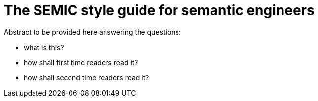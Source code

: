 = The SEMIC style guide for semantic engineers
:description: The SEMIC style guide for semantic engineers.
:sectanchors:
:url-repo: https://github.com/SEMICeu/style-guide


Abstract to be provided here answering the questions:

* what is this?

* how shall first time readers read it?

* how shall second time readers read it?
